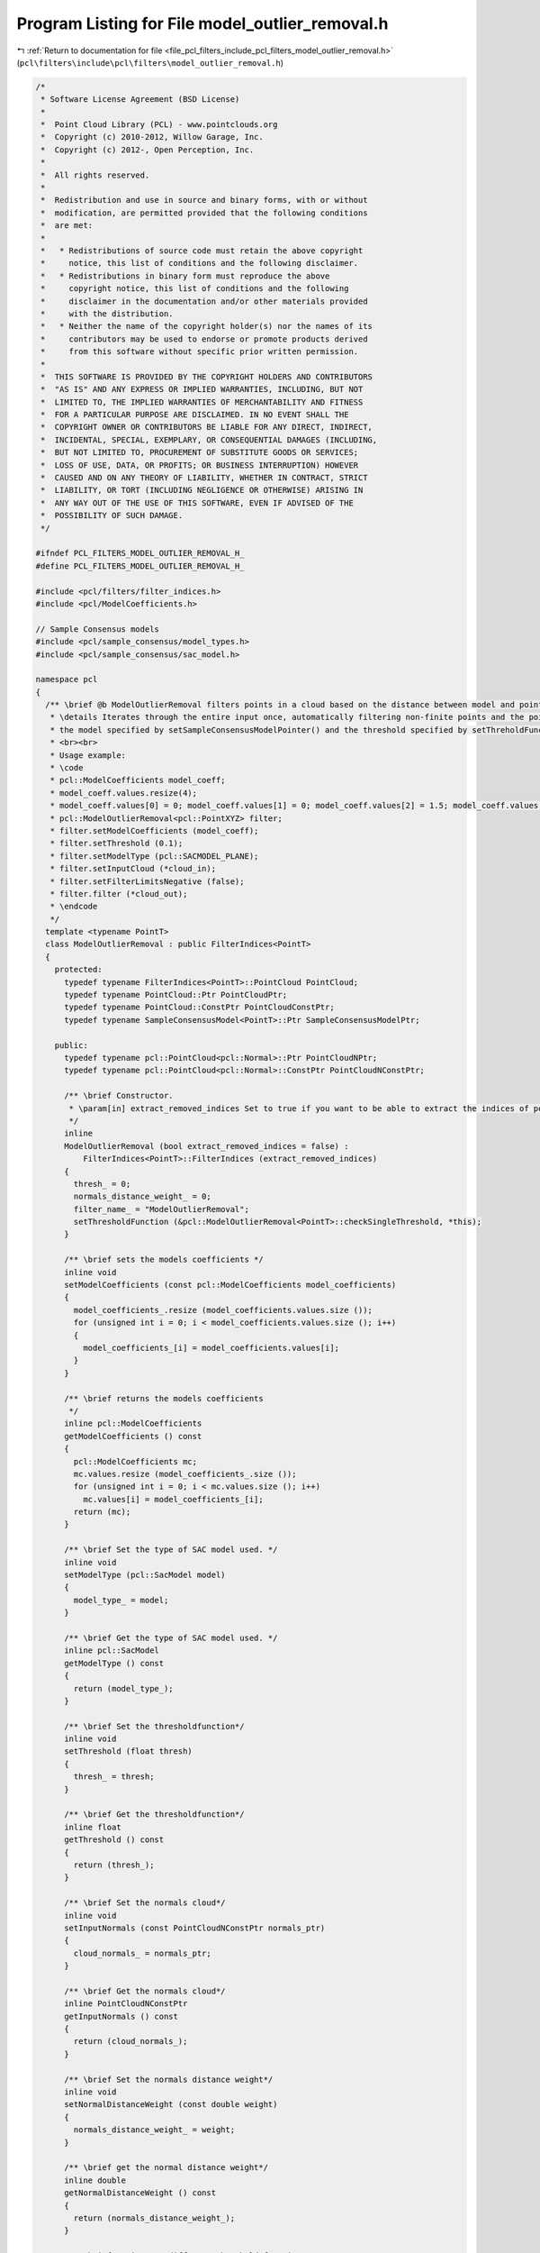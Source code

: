 
.. _program_listing_file_pcl_filters_include_pcl_filters_model_outlier_removal.h:

Program Listing for File model_outlier_removal.h
================================================

|exhale_lsh| :ref:`Return to documentation for file <file_pcl_filters_include_pcl_filters_model_outlier_removal.h>` (``pcl\filters\include\pcl\filters\model_outlier_removal.h``)

.. |exhale_lsh| unicode:: U+021B0 .. UPWARDS ARROW WITH TIP LEFTWARDS

.. code-block:: cpp

   /*
    * Software License Agreement (BSD License)
    *
    *  Point Cloud Library (PCL) - www.pointclouds.org
    *  Copyright (c) 2010-2012, Willow Garage, Inc.
    *  Copyright (c) 2012-, Open Perception, Inc.
    *
    *  All rights reserved.
    *
    *  Redistribution and use in source and binary forms, with or without
    *  modification, are permitted provided that the following conditions
    *  are met:
    *
    *   * Redistributions of source code must retain the above copyright
    *     notice, this list of conditions and the following disclaimer.
    *   * Redistributions in binary form must reproduce the above
    *     copyright notice, this list of conditions and the following
    *     disclaimer in the documentation and/or other materials provided
    *     with the distribution.
    *   * Neither the name of the copyright holder(s) nor the names of its
    *     contributors may be used to endorse or promote products derived
    *     from this software without specific prior written permission.
    *
    *  THIS SOFTWARE IS PROVIDED BY THE COPYRIGHT HOLDERS AND CONTRIBUTORS
    *  "AS IS" AND ANY EXPRESS OR IMPLIED WARRANTIES, INCLUDING, BUT NOT
    *  LIMITED TO, THE IMPLIED WARRANTIES OF MERCHANTABILITY AND FITNESS
    *  FOR A PARTICULAR PURPOSE ARE DISCLAIMED. IN NO EVENT SHALL THE
    *  COPYRIGHT OWNER OR CONTRIBUTORS BE LIABLE FOR ANY DIRECT, INDIRECT,
    *  INCIDENTAL, SPECIAL, EXEMPLARY, OR CONSEQUENTIAL DAMAGES (INCLUDING,
    *  BUT NOT LIMITED TO, PROCUREMENT OF SUBSTITUTE GOODS OR SERVICES;
    *  LOSS OF USE, DATA, OR PROFITS; OR BUSINESS INTERRUPTION) HOWEVER
    *  CAUSED AND ON ANY THEORY OF LIABILITY, WHETHER IN CONTRACT, STRICT
    *  LIABILITY, OR TORT (INCLUDING NEGLIGENCE OR OTHERWISE) ARISING IN
    *  ANY WAY OUT OF THE USE OF THIS SOFTWARE, EVEN IF ADVISED OF THE
    *  POSSIBILITY OF SUCH DAMAGE.
    */
   
   #ifndef PCL_FILTERS_MODEL_OUTLIER_REMOVAL_H_
   #define PCL_FILTERS_MODEL_OUTLIER_REMOVAL_H_
   
   #include <pcl/filters/filter_indices.h>
   #include <pcl/ModelCoefficients.h>
   
   // Sample Consensus models
   #include <pcl/sample_consensus/model_types.h>
   #include <pcl/sample_consensus/sac_model.h>
   
   namespace pcl
   {
     /** \brief @b ModelOutlierRemoval filters points in a cloud based on the distance between model and point.
      * \details Iterates through the entire input once, automatically filtering non-finite points and the points outside
      * the model specified by setSampleConsensusModelPointer() and the threshold specified by setThreholdFunctionPointer().
      * <br><br>
      * Usage example:
      * \code
      * pcl::ModelCoefficients model_coeff;
      * model_coeff.values.resize(4);
      * model_coeff.values[0] = 0; model_coeff.values[1] = 0; model_coeff.values[2] = 1.5; model_coeff.values[3] = 0.5;
      * pcl::ModelOutlierRemoval<pcl::PointXYZ> filter;
      * filter.setModelCoefficients (model_coeff);
      * filter.setThreshold (0.1);
      * filter.setModelType (pcl::SACMODEL_PLANE);
      * filter.setInputCloud (*cloud_in);
      * filter.setFilterLimitsNegative (false);
      * filter.filter (*cloud_out);
      * \endcode
      */
     template <typename PointT>
     class ModelOutlierRemoval : public FilterIndices<PointT>
     {
       protected:
         typedef typename FilterIndices<PointT>::PointCloud PointCloud;
         typedef typename PointCloud::Ptr PointCloudPtr;
         typedef typename PointCloud::ConstPtr PointCloudConstPtr;
         typedef typename SampleConsensusModel<PointT>::Ptr SampleConsensusModelPtr;
   
       public:
         typedef typename pcl::PointCloud<pcl::Normal>::Ptr PointCloudNPtr;
         typedef typename pcl::PointCloud<pcl::Normal>::ConstPtr PointCloudNConstPtr;
   
         /** \brief Constructor.
          * \param[in] extract_removed_indices Set to true if you want to be able to extract the indices of points being removed (default = false).
          */
         inline
         ModelOutlierRemoval (bool extract_removed_indices = false) :
             FilterIndices<PointT>::FilterIndices (extract_removed_indices)
         {
           thresh_ = 0;
           normals_distance_weight_ = 0;
           filter_name_ = "ModelOutlierRemoval";
           setThresholdFunction (&pcl::ModelOutlierRemoval<PointT>::checkSingleThreshold, *this);
         }
   
         /** \brief sets the models coefficients */
         inline void
         setModelCoefficients (const pcl::ModelCoefficients model_coefficients)
         {
           model_coefficients_.resize (model_coefficients.values.size ());
           for (unsigned int i = 0; i < model_coefficients.values.size (); i++)
           {
             model_coefficients_[i] = model_coefficients.values[i];
           }
         }
   
         /** \brief returns the models coefficients
          */
         inline pcl::ModelCoefficients
         getModelCoefficients () const
         {
           pcl::ModelCoefficients mc;
           mc.values.resize (model_coefficients_.size ());
           for (unsigned int i = 0; i < mc.values.size (); i++)
             mc.values[i] = model_coefficients_[i];
           return (mc);
         }
   
         /** \brief Set the type of SAC model used. */
         inline void
         setModelType (pcl::SacModel model)
         {
           model_type_ = model;
         }
   
         /** \brief Get the type of SAC model used. */
         inline pcl::SacModel
         getModelType () const
         {
           return (model_type_);
         }
   
         /** \brief Set the thresholdfunction*/
         inline void
         setThreshold (float thresh)
         {
           thresh_ = thresh;
         }
   
         /** \brief Get the thresholdfunction*/
         inline float
         getThreshold () const
         {
           return (thresh_);
         }
   
         /** \brief Set the normals cloud*/
         inline void
         setInputNormals (const PointCloudNConstPtr normals_ptr)
         {
           cloud_normals_ = normals_ptr;
         }
   
         /** \brief Get the normals cloud*/
         inline PointCloudNConstPtr
         getInputNormals () const
         {
           return (cloud_normals_);
         }
   
         /** \brief Set the normals distance weight*/
         inline void
         setNormalDistanceWeight (const double weight)
         {
           normals_distance_weight_ = weight;
         }
   
         /** \brief get the normal distance weight*/
         inline double
         getNormalDistanceWeight () const
         {
           return (normals_distance_weight_);
         }
   
         /** \brief Register a different threshold function
          * \param[in] thresh pointer to a threshold function
          */
         void
         setThresholdFunction (boost::function<bool (double)> thresh)
         {
           threshold_function_ = thresh;
         }
   
         /** \brief Register a different threshold function
          * \param[in] thresh_function pointer to a threshold function
          * \param[in] instance
          */
         template <typename T> void
         setThresholdFunction (bool (T::*thresh_function) (double), T& instance)
         {
           setThresholdFunction (boost::bind (thresh_function, boost::ref (instance), _1));
         }
   
       protected:
         using PCLBase<PointT>::input_;
         using PCLBase<PointT>::indices_;
         using Filter<PointT>::filter_name_;
         using Filter<PointT>::getClassName;
         using FilterIndices<PointT>::negative_;
         using FilterIndices<PointT>::keep_organized_;
         using FilterIndices<PointT>::user_filter_value_;
         using FilterIndices<PointT>::extract_removed_indices_;
         using FilterIndices<PointT>::removed_indices_;
   
         /** \brief Filtered results are stored in a separate point cloud.
          * \param[out] output The resultant point cloud.
          */
         void
         applyFilter (PointCloud &output);
   
         /** \brief Filtered results are indexed by an indices array.
          * \param[out] indices The resultant indices.
          */
         void
         applyFilter (std::vector<int> &indices)
         {
           applyFilterIndices (indices);
         }
   
         /** \brief Filtered results are indexed by an indices array.
          * \param[out] indices The resultant indices.
          */
         void
         applyFilterIndices (std::vector<int> &indices);
   
       protected:
         double normals_distance_weight_;
         PointCloudNConstPtr cloud_normals_;
   
         /** \brief The model used to calculate distances */
         SampleConsensusModelPtr model_;
   
         /** \brief The threshold used to separate outliers (removed_indices) from inliers (indices) */
         float thresh_;
   
         /** \brief The model coefficients */
         Eigen::VectorXf model_coefficients_;
   
         /** \brief The type of model to use (user given parameter). */
         pcl::SacModel model_type_;
         boost::function<bool (double)> threshold_function_;
   
         inline bool
         checkSingleThreshold (double value)
         {
           return (value < thresh_);
         }
   
       private:
         virtual bool
         initSACModel (pcl::SacModel model_type);
     };
   }
   
   #ifdef PCL_NO_PRECOMPILE
   #include <pcl/filters/impl/model_outlier_removal.hpp>
   #endif
   
   #endif  // PCL_FILTERS_MODEL_OUTLIER_REMOVAL_H_
